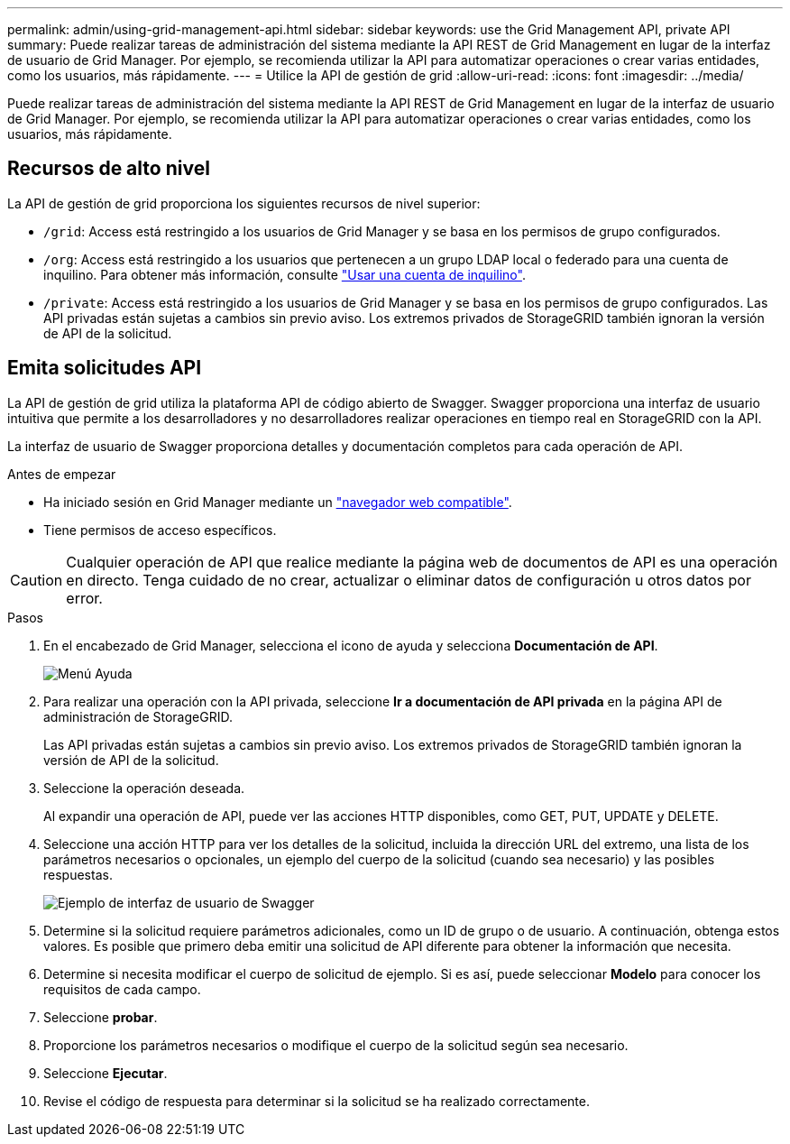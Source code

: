 ---
permalink: admin/using-grid-management-api.html 
sidebar: sidebar 
keywords: use the Grid Management API, private API 
summary: Puede realizar tareas de administración del sistema mediante la API REST de Grid Management en lugar de la interfaz de usuario de Grid Manager. Por ejemplo, se recomienda utilizar la API para automatizar operaciones o crear varias entidades, como los usuarios, más rápidamente. 
---
= Utilice la API de gestión de grid
:allow-uri-read: 
:icons: font
:imagesdir: ../media/


[role="lead"]
Puede realizar tareas de administración del sistema mediante la API REST de Grid Management en lugar de la interfaz de usuario de Grid Manager. Por ejemplo, se recomienda utilizar la API para automatizar operaciones o crear varias entidades, como los usuarios, más rápidamente.



== Recursos de alto nivel

La API de gestión de grid proporciona los siguientes recursos de nivel superior:

* `/grid`: Access está restringido a los usuarios de Grid Manager y se basa en los permisos de grupo configurados.
* `/org`: Access está restringido a los usuarios que pertenecen a un grupo LDAP local o federado para una cuenta de inquilino. Para obtener más información, consulte link:../tenant/index.html["Usar una cuenta de inquilino"].
* `/private`: Access está restringido a los usuarios de Grid Manager y se basa en los permisos de grupo configurados. Las API privadas están sujetas a cambios sin previo aviso. Los extremos privados de StorageGRID también ignoran la versión de API de la solicitud.




== Emita solicitudes API

La API de gestión de grid utiliza la plataforma API de código abierto de Swagger. Swagger proporciona una interfaz de usuario intuitiva que permite a los desarrolladores y no desarrolladores realizar operaciones en tiempo real en StorageGRID con la API.

La interfaz de usuario de Swagger proporciona detalles y documentación completos para cada operación de API.

.Antes de empezar
* Ha iniciado sesión en Grid Manager mediante un link:../admin/web-browser-requirements.html["navegador web compatible"].
* Tiene permisos de acceso específicos.



CAUTION: Cualquier operación de API que realice mediante la página web de documentos de API es una operación en directo. Tenga cuidado de no crear, actualizar o eliminar datos de configuración u otros datos por error.

.Pasos
. En el encabezado de Grid Manager, selecciona el icono de ayuda y selecciona *Documentación de API*.
+
image::../media/help_menu.png[Menú Ayuda]

. Para realizar una operación con la API privada, seleccione *Ir a documentación de API privada* en la página API de administración de StorageGRID.
+
Las API privadas están sujetas a cambios sin previo aviso. Los extremos privados de StorageGRID también ignoran la versión de API de la solicitud.

. Seleccione la operación deseada.
+
Al expandir una operación de API, puede ver las acciones HTTP disponibles, como GET, PUT, UPDATE y DELETE.

. Seleccione una acción HTTP para ver los detalles de la solicitud, incluida la dirección URL del extremo, una lista de los parámetros necesarios o opcionales, un ejemplo del cuerpo de la solicitud (cuando sea necesario) y las posibles respuestas.
+
image::../media/swagger_example.png[Ejemplo de interfaz de usuario de Swagger]

. Determine si la solicitud requiere parámetros adicionales, como un ID de grupo o de usuario. A continuación, obtenga estos valores. Es posible que primero deba emitir una solicitud de API diferente para obtener la información que necesita.
. Determine si necesita modificar el cuerpo de solicitud de ejemplo. Si es así, puede seleccionar *Modelo* para conocer los requisitos de cada campo.
. Seleccione *probar*.
. Proporcione los parámetros necesarios o modifique el cuerpo de la solicitud según sea necesario.
. Seleccione *Ejecutar*.
. Revise el código de respuesta para determinar si la solicitud se ha realizado correctamente.

